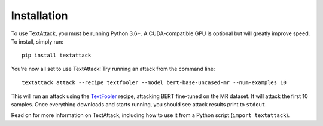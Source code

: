 ==============
Installation
==============

To use TextAttack, you must be running Python 3.6+. A CUDA-compatible GPU is optional but will greatly improve speed. To install, simply run::

    pip install textattack 

You're now all set to use TextAttack! Try running an attack from the command line::

    textattack attack --recipe textfooler --model bert-base-uncased-mr --num-examples 10

This will run an attack using the TextFooler_ recipe, attacking BERT fine-tuned on the MR dataset. It will attack the first 10 samples. Once everything downloads and starts running, you should see attack results print to ``stdout``.

Read on for more information on TextAttack, including how to use it from a Python script (``import textattack``).

.. _TextFooler: https://arxiv.org/abs/1907.11932
